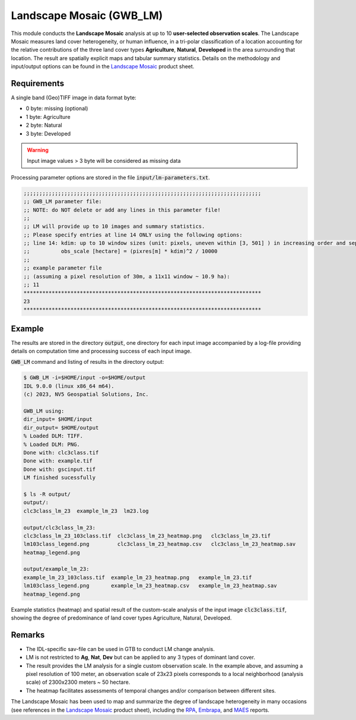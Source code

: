 Landscape Mosaic (GWB_LM)
=========================

This module conducts the **Landscape Mosaic** analysis at up to 10 **user-selected 
observation scales**. The Landscape Mosaic measures land cover heterogeneity, or human 
influence, in a tri-polar classification of a location accounting for the relative 
contributions of the three land cover types **Agriculture**, **Natural**, **Developed** 
in the area surrounding that location. The result are spatially explicit maps and tabular 
summary statistics. Details on the methodology and input/output options can be found in the 
`Landscape Mosaic <https://ies-ows.jrc.ec.europa.eu/gtb/GTB/psheets/GTB-Pattern-LM.pdf>`_ 
product sheet.

Requirements
------------

A single band (Geo)TIFF image in data format byte:

-   0 byte: missing (optional)
-   1 byte: Agriculture
-   2 byte: Natural
-   3 byte: Developed

.. warning::

    Input image values > 3 byte will be considered as missing data

Processing parameter options are stored in the file :code:`input/lm-parameters.txt`.

.. code-block:: text

    ;;;;;;;;;;;;;;;;;;;;;;;;;;;;;;;;;;;;;;;;;;;;;;;;;;;;;;;;;;;;;;;;;;;;;;;;;;;;
    ;; GWB_LM parameter file:
    ;; NOTE: do NOT delete or add any lines in this parameter file!
    ;;
    ;; LM will provide up to 10 images and summary statistics.
    ;; Please specify entries at line 14 ONLY using the following options:
    ;; line 14: kdim: up to 10 window sizes (unit: pixels, uneven within [3, 501] ) in increasing order and separated by a single space.
    ;;          obs_scale [hectare] = (pixres[m] * kdim)^2 / 10000
    ;;
    ;; example parameter file
    ;; (assuming a pixel resolution of 30m, a 11x11 window ~ 10.9 ha):
    ;; 11
    ****************************************************************************
    23
    ****************************************************************************

Example
-------

The results are stored in the directory :code:`output`, one directory for each input 
image accompanied by a log-file providing details on computation time and processing 
success of each input image.

:code:`GWB_LM` command and listing of results in the directory output:

.. code-block:: console

    $ GWB_LM -i=$HOME/input -o=$HOME/output
    IDL 9.0.0 (linux x86_64 m64).
    (c) 2023, NV5 Geospatial Solutions, Inc.

    GWB_LM using:
    dir_input= $HOME/input
    dir_output= $HOME/output
    % Loaded DLM: TIFF.
    % Loaded DLM: PNG.
    Done with: clc3class.tif
    Done with: example.tif
    Done with: gscinput.tif
    LM finished sucessfully

    $ ls -R output/
    output/:
    clc3class_lm_23  example_lm_23  lm23.log

    output/clc3class_lm_23:
    clc3class_lm_23_103class.tif  clc3class_lm_23_heatmap.png   clc3class_lm_23.tif
    lm103class_legend.png         clc3class_lm_23_heatmap.csv   clc3class_lm_23_heatmap.sav
    heatmap_legend.png

    output/example_lm_23:
    example_lm_23_103class.tif  example_lm_23_heatmap.png   example_lm_23.tif
    lm103class_legend.png       example_lm_23_heatmap.csv   example_lm_23_heatmap.sav
    heatmap_legend.png

Example statistics (heatmap) and spatial result of the custom-scale analysis of the 
input image :code:`clc3class.tif`, showing the degree of predominance of land cover 
types Agriculture, Natural, Developed.

.. image:: ../_image/clc3class_lm_23_heatmap.png
    :width: 49%

.. image:: ../_image/clc3class_lm_23.tif
    :width: 49%


Remarks
-------

-   The IDL-specific sav-file can be used in GTB to conduct LM change analysis.
-   LM is not restricted to **Ag**, **Nat**, **Dev** but can be applied to any 3 types 
    of dominant land cover.
-   The result provides the LM analysis for a single custom observation scale. In the 
    example above, and assuming a pixel resolution of 100 meter, an observation scale 
    of 23x23 pixels corresponds to a local neighborhood (analysis scale) of 
    2300x2300 meters ~ 50 hectare.
-   The heatmap facilitates assessments of temporal changes and/or comparison between 
    different sites.

The Landscape Mosaic has been used to map and summarize the degree of landscape 
heterogeneity in many occasions (see references in the 
`Landscape Mosaic <https://ies-ows.jrc.ec.europa.eu/gtb/GTB/psheets/GTB-Pattern-LM.pdf>`_ 
product sheet), including the `RPA <https://www.srs.fs.usda.gov/pubs/37766>`_, 
`Embrapa <https://urldefense.com/v3/__https:/www.infoteca.cnptia.embrapa.br/infoteca/bitstream/doc/1126895/1/Livro-Doc-345-1815-final-3.pdf__;!!DOxrgLBm!QdlMk1JDuaLmRLWA6JeqizIFwET3sAHqnWlLDX8vQnfpu9edG2iAIws94-RV3jkaakScfw$>`_, and `MAES <https://doi.org/10.2760/757183>`_ reports.
